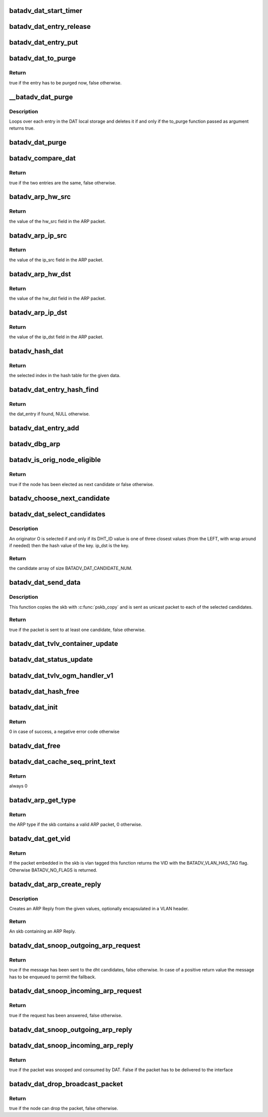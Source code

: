 .. -*- coding: utf-8; mode: rst -*-
.. src-file: net/batman-adv/distributed-arp-table.c

.. _`batadv_dat_start_timer`:

batadv_dat_start_timer
======================

.. c:function:: void batadv_dat_start_timer(struct batadv_priv *bat_priv)

    initialise the DAT periodic worker

    :param struct batadv_priv \*bat_priv:
        the bat priv with all the soft interface information

.. _`batadv_dat_entry_release`:

batadv_dat_entry_release
========================

.. c:function:: void batadv_dat_entry_release(struct kref *ref)

    release dat_entry from lists and queue for free after rcu grace period

    :param struct kref \*ref:
        kref pointer of the dat_entry

.. _`batadv_dat_entry_put`:

batadv_dat_entry_put
====================

.. c:function:: void batadv_dat_entry_put(struct batadv_dat_entry *dat_entry)

    decrement the dat_entry refcounter and possibly release it

    :param struct batadv_dat_entry \*dat_entry:
        dat_entry to be free'd

.. _`batadv_dat_to_purge`:

batadv_dat_to_purge
===================

.. c:function:: bool batadv_dat_to_purge(struct batadv_dat_entry *dat_entry)

    check whether a dat_entry has to be purged or not

    :param struct batadv_dat_entry \*dat_entry:
        the entry to check

.. _`batadv_dat_to_purge.return`:

Return
------

true if the entry has to be purged now, false otherwise.

.. _`__batadv_dat_purge`:

\__batadv_dat_purge
===================

.. c:function:: void __batadv_dat_purge(struct batadv_priv *bat_priv, bool (*to_purge)(struct batadv_dat_entry *))

    delete entries from the DAT local storage

    :param struct batadv_priv \*bat_priv:
        the bat priv with all the soft interface information

    :param bool (\*to_purge)(struct batadv_dat_entry \*):
        function in charge to decide whether an entry has to be purged or
        not. This function takes the dat_entry as argument and has to
        returns a boolean value: true is the entry has to be deleted,
        false otherwise

.. _`__batadv_dat_purge.description`:

Description
-----------

Loops over each entry in the DAT local storage and deletes it if and only if
the to_purge function passed as argument returns true.

.. _`batadv_dat_purge`:

batadv_dat_purge
================

.. c:function:: void batadv_dat_purge(struct work_struct *work)

    periodic task that deletes old entries from the local DAT hash table

    :param struct work_struct \*work:
        kernel work struct

.. _`batadv_compare_dat`:

batadv_compare_dat
==================

.. c:function:: bool batadv_compare_dat(const struct hlist_node *node, const void *data2)

    comparing function used in the local DAT hash table

    :param const struct hlist_node \*node:
        node in the local table

    :param const void \*data2:
        second object to compare the node to

.. _`batadv_compare_dat.return`:

Return
------

true if the two entries are the same, false otherwise.

.. _`batadv_arp_hw_src`:

batadv_arp_hw_src
=================

.. c:function:: u8 *batadv_arp_hw_src(struct sk_buff *skb, int hdr_size)

    extract the hw_src field from an ARP packet

    :param struct sk_buff \*skb:
        ARP packet

    :param int hdr_size:
        size of the possible header before the ARP packet

.. _`batadv_arp_hw_src.return`:

Return
------

the value of the hw_src field in the ARP packet.

.. _`batadv_arp_ip_src`:

batadv_arp_ip_src
=================

.. c:function:: __be32 batadv_arp_ip_src(struct sk_buff *skb, int hdr_size)

    extract the ip_src field from an ARP packet

    :param struct sk_buff \*skb:
        ARP packet

    :param int hdr_size:
        size of the possible header before the ARP packet

.. _`batadv_arp_ip_src.return`:

Return
------

the value of the ip_src field in the ARP packet.

.. _`batadv_arp_hw_dst`:

batadv_arp_hw_dst
=================

.. c:function:: u8 *batadv_arp_hw_dst(struct sk_buff *skb, int hdr_size)

    extract the hw_dst field from an ARP packet

    :param struct sk_buff \*skb:
        ARP packet

    :param int hdr_size:
        size of the possible header before the ARP packet

.. _`batadv_arp_hw_dst.return`:

Return
------

the value of the hw_dst field in the ARP packet.

.. _`batadv_arp_ip_dst`:

batadv_arp_ip_dst
=================

.. c:function:: __be32 batadv_arp_ip_dst(struct sk_buff *skb, int hdr_size)

    extract the ip_dst field from an ARP packet

    :param struct sk_buff \*skb:
        ARP packet

    :param int hdr_size:
        size of the possible header before the ARP packet

.. _`batadv_arp_ip_dst.return`:

Return
------

the value of the ip_dst field in the ARP packet.

.. _`batadv_hash_dat`:

batadv_hash_dat
===============

.. c:function:: u32 batadv_hash_dat(const void *data, u32 size)

    compute the hash value for an IP address

    :param const void \*data:
        data to hash

    :param u32 size:
        size of the hash table

.. _`batadv_hash_dat.return`:

Return
------

the selected index in the hash table for the given data.

.. _`batadv_dat_entry_hash_find`:

batadv_dat_entry_hash_find
==========================

.. c:function:: struct batadv_dat_entry *batadv_dat_entry_hash_find(struct batadv_priv *bat_priv, __be32 ip, unsigned short vid)

    look for a given dat_entry in the local hash table

    :param struct batadv_priv \*bat_priv:
        the bat priv with all the soft interface information

    :param __be32 ip:
        search key

    :param unsigned short vid:
        VLAN identifier

.. _`batadv_dat_entry_hash_find.return`:

Return
------

the dat_entry if found, NULL otherwise.

.. _`batadv_dat_entry_add`:

batadv_dat_entry_add
====================

.. c:function:: void batadv_dat_entry_add(struct batadv_priv *bat_priv, __be32 ip, u8 *mac_addr, unsigned short vid)

    add a new dat entry or update it if already exists

    :param struct batadv_priv \*bat_priv:
        the bat priv with all the soft interface information

    :param __be32 ip:
        ipv4 to add/edit

    :param u8 \*mac_addr:
        mac address to assign to the given ipv4

    :param unsigned short vid:
        VLAN identifier

.. _`batadv_dbg_arp`:

batadv_dbg_arp
==============

.. c:function:: void batadv_dbg_arp(struct batadv_priv *bat_priv, struct sk_buff *skb, int hdr_size, char *msg)

    print a debug message containing all the ARP packet details

    :param struct batadv_priv \*bat_priv:
        the bat priv with all the soft interface information

    :param struct sk_buff \*skb:
        ARP packet

    :param int hdr_size:
        size of the possible header before the ARP packet

    :param char \*msg:
        message to print together with the debugging information

.. _`batadv_is_orig_node_eligible`:

batadv_is_orig_node_eligible
============================

.. c:function:: bool batadv_is_orig_node_eligible(struct batadv_dat_candidate *res, int select, batadv_dat_addr_t tmp_max, batadv_dat_addr_t max, batadv_dat_addr_t last_max, struct batadv_orig_node *candidate, struct batadv_orig_node *max_orig_node)

    check whether a node can be a DHT candidate

    :param struct batadv_dat_candidate \*res:
        the array with the already selected candidates

    :param int select:
        number of already selected candidates

    :param batadv_dat_addr_t tmp_max:
        address of the currently evaluated node

    :param batadv_dat_addr_t max:
        current round max address

    :param batadv_dat_addr_t last_max:
        address of the last selected candidate

    :param struct batadv_orig_node \*candidate:
        orig_node under evaluation

    :param struct batadv_orig_node \*max_orig_node:
        last selected candidate

.. _`batadv_is_orig_node_eligible.return`:

Return
------

true if the node has been elected as next candidate or false
otherwise.

.. _`batadv_choose_next_candidate`:

batadv_choose_next_candidate
============================

.. c:function:: void batadv_choose_next_candidate(struct batadv_priv *bat_priv, struct batadv_dat_candidate *cands, int select, batadv_dat_addr_t ip_key, batadv_dat_addr_t *last_max)

    select the next DHT candidate

    :param struct batadv_priv \*bat_priv:
        the bat priv with all the soft interface information

    :param struct batadv_dat_candidate \*cands:
        candidates array

    :param int select:
        number of candidates already present in the array

    :param batadv_dat_addr_t ip_key:
        key to look up in the DHT

    :param batadv_dat_addr_t \*last_max:
        pointer where the address of the selected candidate will be saved

.. _`batadv_dat_select_candidates`:

batadv_dat_select_candidates
============================

.. c:function:: struct batadv_dat_candidate *batadv_dat_select_candidates(struct batadv_priv *bat_priv, __be32 ip_dst, unsigned short vid)

    select the nodes which the DHT message has to be sent to

    :param struct batadv_priv \*bat_priv:
        the bat priv with all the soft interface information

    :param __be32 ip_dst:
        ipv4 to look up in the DHT

    :param unsigned short vid:
        VLAN identifier

.. _`batadv_dat_select_candidates.description`:

Description
-----------

An originator O is selected if and only if its DHT_ID value is one of three
closest values (from the LEFT, with wrap around if needed) then the hash
value of the key. ip_dst is the key.

.. _`batadv_dat_select_candidates.return`:

Return
------

the candidate array of size BATADV_DAT_CANDIDATE_NUM.

.. _`batadv_dat_send_data`:

batadv_dat_send_data
====================

.. c:function:: bool batadv_dat_send_data(struct batadv_priv *bat_priv, struct sk_buff *skb, __be32 ip, unsigned short vid, int packet_subtype)

    send a payload to the selected candidates

    :param struct batadv_priv \*bat_priv:
        the bat priv with all the soft interface information

    :param struct sk_buff \*skb:
        payload to send

    :param __be32 ip:
        the DHT key

    :param unsigned short vid:
        VLAN identifier

    :param int packet_subtype:
        unicast4addr packet subtype to use

.. _`batadv_dat_send_data.description`:

Description
-----------

This function copies the skb with \ :c:func:`pskb_copy`\  and is sent as unicast packet
to each of the selected candidates.

.. _`batadv_dat_send_data.return`:

Return
------

true if the packet is sent to at least one candidate, false
otherwise.

.. _`batadv_dat_tvlv_container_update`:

batadv_dat_tvlv_container_update
================================

.. c:function:: void batadv_dat_tvlv_container_update(struct batadv_priv *bat_priv)

    update the dat tvlv container after dat setting change

    :param struct batadv_priv \*bat_priv:
        the bat priv with all the soft interface information

.. _`batadv_dat_status_update`:

batadv_dat_status_update
========================

.. c:function:: void batadv_dat_status_update(struct net_device *net_dev)

    update the dat tvlv container after dat setting change

    :param struct net_device \*net_dev:
        the soft interface net device

.. _`batadv_dat_tvlv_ogm_handler_v1`:

batadv_dat_tvlv_ogm_handler_v1
==============================

.. c:function:: void batadv_dat_tvlv_ogm_handler_v1(struct batadv_priv *bat_priv, struct batadv_orig_node *orig, u8 flags, void *tvlv_value, u16 tvlv_value_len)

    process incoming dat tvlv container

    :param struct batadv_priv \*bat_priv:
        the bat priv with all the soft interface information

    :param struct batadv_orig_node \*orig:
        the orig_node of the ogm

    :param u8 flags:
        flags indicating the tvlv state (see batadv_tvlv_handler_flags)

    :param void \*tvlv_value:
        tvlv buffer containing the gateway data

    :param u16 tvlv_value_len:
        tvlv buffer length

.. _`batadv_dat_hash_free`:

batadv_dat_hash_free
====================

.. c:function:: void batadv_dat_hash_free(struct batadv_priv *bat_priv)

    free the local DAT hash table

    :param struct batadv_priv \*bat_priv:
        the bat priv with all the soft interface information

.. _`batadv_dat_init`:

batadv_dat_init
===============

.. c:function:: int batadv_dat_init(struct batadv_priv *bat_priv)

    initialise the DAT internals

    :param struct batadv_priv \*bat_priv:
        the bat priv with all the soft interface information

.. _`batadv_dat_init.return`:

Return
------

0 in case of success, a negative error code otherwise

.. _`batadv_dat_free`:

batadv_dat_free
===============

.. c:function:: void batadv_dat_free(struct batadv_priv *bat_priv)

    free the DAT internals

    :param struct batadv_priv \*bat_priv:
        the bat priv with all the soft interface information

.. _`batadv_dat_cache_seq_print_text`:

batadv_dat_cache_seq_print_text
===============================

.. c:function:: int batadv_dat_cache_seq_print_text(struct seq_file *seq, void *offset)

    print the local DAT hash table

    :param struct seq_file \*seq:
        seq file to print on

    :param void \*offset:
        not used

.. _`batadv_dat_cache_seq_print_text.return`:

Return
------

always 0

.. _`batadv_arp_get_type`:

batadv_arp_get_type
===================

.. c:function:: u16 batadv_arp_get_type(struct batadv_priv *bat_priv, struct sk_buff *skb, int hdr_size)

    parse an ARP packet and gets the type

    :param struct batadv_priv \*bat_priv:
        the bat priv with all the soft interface information

    :param struct sk_buff \*skb:
        packet to analyse

    :param int hdr_size:
        size of the possible header before the ARP packet in the skb

.. _`batadv_arp_get_type.return`:

Return
------

the ARP type if the skb contains a valid ARP packet, 0 otherwise.

.. _`batadv_dat_get_vid`:

batadv_dat_get_vid
==================

.. c:function:: unsigned short batadv_dat_get_vid(struct sk_buff *skb, int *hdr_size)

    extract the VLAN identifier from skb if any

    :param struct sk_buff \*skb:
        the buffer containing the packet to extract the VID from

    :param int \*hdr_size:
        the size of the batman-adv header encapsulating the packet

.. _`batadv_dat_get_vid.return`:

Return
------

If the packet embedded in the skb is vlan tagged this function
returns the VID with the BATADV_VLAN_HAS_TAG flag. Otherwise BATADV_NO_FLAGS
is returned.

.. _`batadv_dat_arp_create_reply`:

batadv_dat_arp_create_reply
===========================

.. c:function:: struct sk_buff *batadv_dat_arp_create_reply(struct batadv_priv *bat_priv, __be32 ip_src, __be32 ip_dst, u8 *hw_src, u8 *hw_dst, unsigned short vid)

    create an ARP Reply

    :param struct batadv_priv \*bat_priv:
        the bat priv with all the soft interface information

    :param __be32 ip_src:
        ARP sender IP

    :param __be32 ip_dst:
        ARP target IP

    :param u8 \*hw_src:
        Ethernet source and ARP sender MAC

    :param u8 \*hw_dst:
        Ethernet destination and ARP target MAC

    :param unsigned short vid:
        VLAN identifier (optional, set to zero otherwise)

.. _`batadv_dat_arp_create_reply.description`:

Description
-----------

Creates an ARP Reply from the given values, optionally encapsulated in a
VLAN header.

.. _`batadv_dat_arp_create_reply.return`:

Return
------

An skb containing an ARP Reply.

.. _`batadv_dat_snoop_outgoing_arp_request`:

batadv_dat_snoop_outgoing_arp_request
=====================================

.. c:function:: bool batadv_dat_snoop_outgoing_arp_request(struct batadv_priv *bat_priv, struct sk_buff *skb)

    snoop the ARP request and try to answer using DAT

    :param struct batadv_priv \*bat_priv:
        the bat priv with all the soft interface information

    :param struct sk_buff \*skb:
        packet to check

.. _`batadv_dat_snoop_outgoing_arp_request.return`:

Return
------

true if the message has been sent to the dht candidates, false
otherwise. In case of a positive return value the message has to be enqueued
to permit the fallback.

.. _`batadv_dat_snoop_incoming_arp_request`:

batadv_dat_snoop_incoming_arp_request
=====================================

.. c:function:: bool batadv_dat_snoop_incoming_arp_request(struct batadv_priv *bat_priv, struct sk_buff *skb, int hdr_size)

    snoop the ARP request and try to answer using the local DAT storage

    :param struct batadv_priv \*bat_priv:
        the bat priv with all the soft interface information

    :param struct sk_buff \*skb:
        packet to check

    :param int hdr_size:
        size of the encapsulation header

.. _`batadv_dat_snoop_incoming_arp_request.return`:

Return
------

true if the request has been answered, false otherwise.

.. _`batadv_dat_snoop_outgoing_arp_reply`:

batadv_dat_snoop_outgoing_arp_reply
===================================

.. c:function:: void batadv_dat_snoop_outgoing_arp_reply(struct batadv_priv *bat_priv, struct sk_buff *skb)

    snoop the ARP reply and fill the DHT

    :param struct batadv_priv \*bat_priv:
        the bat priv with all the soft interface information

    :param struct sk_buff \*skb:
        packet to check

.. _`batadv_dat_snoop_incoming_arp_reply`:

batadv_dat_snoop_incoming_arp_reply
===================================

.. c:function:: bool batadv_dat_snoop_incoming_arp_reply(struct batadv_priv *bat_priv, struct sk_buff *skb, int hdr_size)

    snoop the ARP reply and fill the local DAT storage only

    :param struct batadv_priv \*bat_priv:
        the bat priv with all the soft interface information

    :param struct sk_buff \*skb:
        packet to check

    :param int hdr_size:
        size of the encapsulation header

.. _`batadv_dat_snoop_incoming_arp_reply.return`:

Return
------

true if the packet was snooped and consumed by DAT. False if the
packet has to be delivered to the interface

.. _`batadv_dat_drop_broadcast_packet`:

batadv_dat_drop_broadcast_packet
================================

.. c:function:: bool batadv_dat_drop_broadcast_packet(struct batadv_priv *bat_priv, struct batadv_forw_packet *forw_packet)

    check if an ARP request has to be dropped (because the node has already obtained the reply via DAT) or not

    :param struct batadv_priv \*bat_priv:
        the bat priv with all the soft interface information

    :param struct batadv_forw_packet \*forw_packet:
        the broadcast packet

.. _`batadv_dat_drop_broadcast_packet.return`:

Return
------

true if the node can drop the packet, false otherwise.

.. This file was automatic generated / don't edit.

